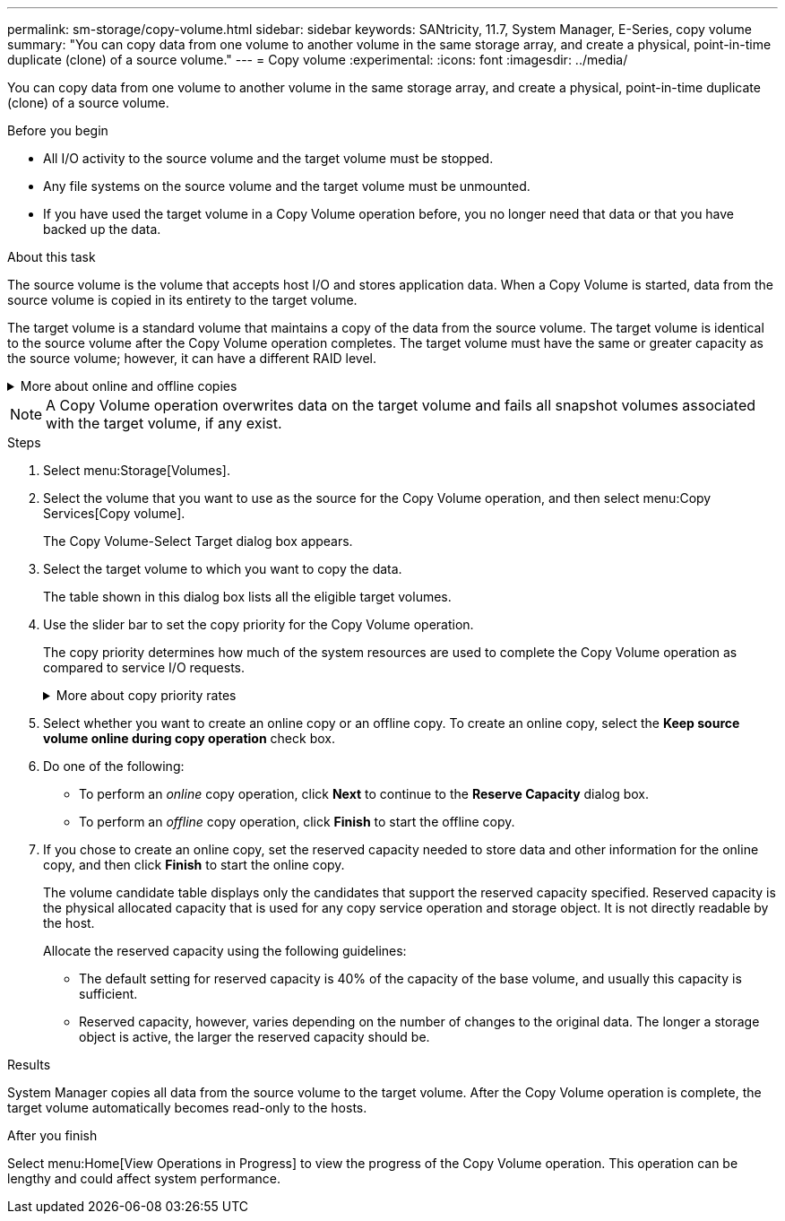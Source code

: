 ---
permalink: sm-storage/copy-volume.html
sidebar: sidebar
keywords: SANtricity, 11.7, System Manager, E-Series, copy volume
summary: "You can copy data from one volume to another volume in the same storage array, and create a physical, point-in-time duplicate (clone) of a source volume."
---
= Copy volume
:experimental:
:icons: font
:imagesdir: ../media/

[.lead]
You can copy data from one volume to another volume in the same storage array, and create a physical, point-in-time duplicate (clone) of a source volume.

.Before you begin

* All I/O activity to the source volume and the target volume must be stopped.
* Any file systems on the source volume and the target volume must be unmounted.
* If you have used the target volume in a Copy Volume operation before, you no longer need that data or that you have backed up the data.

.About this task

The source volume is the volume that accepts host I/O and stores application data. When a Copy Volume is started, data from the source volume is copied in its entirety to the target volume.

The target volume is a standard volume that maintains a copy of the data from the source volume. The target volume is identical to the source volume after the Copy Volume operation completes. The target volume must have the same or greater capacity as the source volume; however, it can have a different RAID level.

.More about online and offline copies
[%collapsible]
====
*Online copy*

An online copy creates a point-in-time copy of any volume within a storage array, while it is still possible to write to the volume with the copy in progress. This function is achieved by creating a snapshot of the volume and using the snapshot as the actual source volume for the copy. The volume for which the point-in-time image is created is known as the base volume and it can be a standard volume or a thin volume in the storage array.

*Offline copy*

An offline copy reads data from the source volume and copies it to a target volume, while suspending all updates to the source volume with the copy in progress. All updates to the source volume are suspended to prevent chronological inconsistencies from being created on the target volume. The offline volume copy relationship is between a source volume and a target volume.
====

[NOTE]
====
A Copy Volume operation overwrites data on the target volume and fails all snapshot volumes associated with the target volume, if any exist.
====

.Steps

. Select menu:Storage[Volumes].
. Select the volume that you want to use as the source for the Copy Volume operation, and then select menu:Copy Services[Copy volume].
+
The Copy Volume-Select Target dialog box appears.

. Select the target volume to which you want to copy the data.
+
The table shown in this dialog box lists all the eligible target volumes.

. Use the slider bar to set the copy priority for the Copy Volume operation.
+
The copy priority determines how much of the system resources are used to complete the Copy Volume operation as compared to service I/O requests.
+
.More about copy priority rates
[%collapsible]
====

There are five copy priority rates:

 ** Lowest
 ** Low
 ** Medium
 ** High
 ** Highest

If the copy priority is set to the lowest rate, I/O activity is prioritized, and the Copy Volume operation takes longer. If the copy priority is set to the highest rate, the Copy Volume operation is prioritized, but I/O activity for the storage array might be affected.
====

. Select whether you want to create an online copy or an offline copy. To create an online copy, select the **Keep source volume online during copy operation** check box.
. Do one of the following:
 ** To perform an _online_ copy operation, click *Next* to continue to the *Reserve Capacity* dialog box.
 ** To perform an _offline_ copy operation, click *Finish* to start the offline copy.
. If you chose to create an online copy, set the reserved capacity needed to store data and other information for the online copy, and then click *Finish* to start the online copy.
+
The volume candidate table displays only the candidates that support the reserved capacity specified. Reserved capacity is the physical allocated capacity that is used for any copy service operation and storage object. It is not directly readable by the host.
+
Allocate the reserved capacity using the following guidelines:

 ** The default setting for reserved capacity is 40% of the capacity of the base volume, and usually this capacity is sufficient.
 ** Reserved capacity, however, varies depending on the number of changes to the original data.
The longer a storage object is active, the larger the reserved capacity should be.

.Results

System Manager copies all data from the source volume to the target volume. After the Copy Volume operation is complete, the target volume automatically becomes read-only to the hosts.

.After you finish

Select menu:Home[View Operations in Progress] to view the progress of the Copy Volume operation. This operation can be lengthy and could affect system performance.

